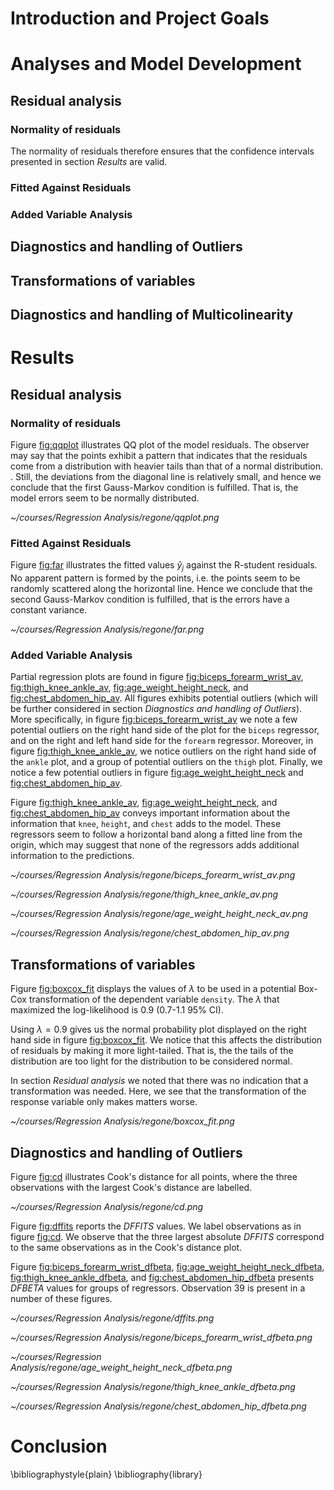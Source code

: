 #+OPTIONS: toc:nil
#+LATEX_HEADER: \usepackage[margin=1.25in]{geometry} \usepackage{booktabs} \usepackage{graphicx} \usepackage{adjustbox} \usepackage{amsmath} \hypersetup{colorlinks=true,linkcolor=blue} \usepackage{amsthm} \newtheorem{definition}{Definition} \usepackage{bookmark}
\begin{titlepage}
\centering
\includegraphics[width=0.15\textwidth]{example-image-1x1}\par\vspace{1cm}
{\scshape\LARGE Kungliga Tekniska Högskolan \par}
\vspace{1cm}
{\scshape\Large SF2930 Regression Analysis \par}
\vspace{1.5cm}
{\huge\bfseries Report I \\  \par}
\vspace{2cm}
{\Large\itshape Isac Karlsson\\ Ludvig Wärnberg Gerdin}
\vfill
Examiner \par
\textsc{Tatjana Pavlenko}

\vfill

{\large \today\par}
\end{titlepage}
# Page break
\newpage
\tableofcontents
\newpage

* Introduction and Project Goals
* Analyses and Model Development
** Residual analysis
*** Normality of residuals

    The normality of residuals therefore ensures that the confidence intervals presented in section [[Results]]
    are valid.
    
*** Fitted Against Residuals 
*** Added Variable Analysis
** Diagnostics and handling of Outliers
** Transformations of variables
** Diagnostics and handling of Multicolinearity
* Results
** Residual analysis
*** Normality of residuals
    
    Figure [[fig:qqplot]] illustrates QQ plot of the model residuals. The observer may say that the 
    points exhibit a pattern that indicates that the residuals come from a distribution with heavier tails
    than that of a normal distribution. 
    \cite{Montgomery2012}. Still, the deviations from the diagonal line is relatively small, and hence
    we conclude that the first Gauss-Markov condition is fulfilled. That is, the model errors seem to be 
    normally distributed.

    #+NAME: fig:qqplot
    #+CAPTION: Normality plot of residuals.
    #+ATTR_LATEX: :width 8cm
    [[~/courses/Regression Analysis/regone/qqplot.png]]

*** Fitted Against Residuals
    
    Figure [[fig:far]] illustrates the fitted values $\hat y_j$ against the R-student residuals. No apparent 
    pattern is formed by the points, i.e. the points seem to be randomly scattered along the horizontal line.
    Hence we conclude that the second Gauss-Markov condition is fulfilled, that is the errors have a constant 
    variance.

    #+NAME: fig:far
    #+CAPTION: Fitted values against R-student residuals.
    #+ATTR_LATEX: :width 8cm
    [[~/courses/Regression Analysis/regone/far.png]]
   
*** Added Variable Analysis
   
   Partial regression plots are found in figure [[fig:biceps_forearm_wrist_av]], [[fig:thigh_knee_ankle_av]],
   [[fig:age_weight_height_neck]], and [[fig:chest_abdomen_hip_av]]. All figures exhibits potential outliers 
   (which will be further considered in section [[Diagnostics and handling of Outliers]]).
   More specifically, in figure [[fig:biceps_forearm_wrist_av]] we note a 
   few potential outliers on the right hand side of the plot for the \texttt{biceps} regressor, and on the
   right and left hand side for the \texttt{forearm} regressor. Moreover, in figure [[fig:thigh_knee_ankle_av]], we 
   notice outliers on the right hand side of the \texttt{ankle} plot, and a group of potential outliers on the
   \texttt{thigh} plot. Finally, we notice a few potential outliers in figure [[fig:age_weight_height_neck]] and 
   [[fig:chest_abdomen_hip_av]].
  
   Figure [[fig:thigh_knee_ankle_av]], [[fig:age_weight_height_neck]], and [[fig:chest_abdomen_hip_av]] 
   conveys important information about the information that \texttt{knee}, \texttt{height}, and
   \texttt{chest} adds to the model. These regressors seem to follow a horizontal band along a fitted 
   line from the origin, which may suggest that none of the regressors adds additional information 
   to the predictions.

   #+NAME: fig:biceps_forearm_wrist_av
   #+CAPTION: Partial regression plots of regressors \texttt{biceps}, \texttt{forearm}, and \texttt{wrist}.
   #+ATTR_LATEX: :width 8cm
   [[~/courses/Regression Analysis/regone/biceps_forearm_wrist_av.png]]   

   #+NAME: fig:thigh_knee_ankle_av
   #+CAPTION: Partial regression plots of regressors \texttt{thigh}, \texttt{knee}, and \texttt{ankle}.
   #+ATTR_LATEX: :width 8cm
   [[~/courses/Regression Analysis/regone/thigh_knee_ankle_av.png]]

   #+NAME: fig:age_weight_height_neck
   #+CAPTION: Partial regression plots of regressors \texttt{age}, \texttt{weight}, \texttt{height}, and \texttt{neck}.
   #+ATTR_LATEX: :width 8cm
   [[~/courses/Regression Analysis/regone/age_weight_height_neck_av.png]]

   #+NAME: fig:chest_abdomen_hip_av
   #+CAPTION: Partial regression plots of regressors \texttt{chest}, \texttt{abdomen}, and \texttt{hip}.
   #+ATTR_LATEX: :width 8cm
   [[~/courses/Regression Analysis/regone/chest_abdomen_hip_av.png]]
** Transformations of variables
   
   Figure [[fig:boxcox_fit]] displays the values of $\lambda$ to be used in a potential Box-Cox transformation of 
   the dependent variable \texttt{density}. The $\lambda$ that maximized the log-likelihood is 0.9 (0.7-1.1 95% CI). 

   Using $\lambda = 0.9$ gives us the normal probability plot displayed on the right hand side in figure [[fig:boxcox_fit]].
   We notice that this affects the distribution of residuals by making it more light-tailed. That is, the 
   the tails of the distribution are too light for the distribution to be considered normal.

   In section [[Residual analysis]] we noted that there was no indication that a transformation was needed. 
   Here, we see that the transformation of the response variable only makes matters worse.

   #+NAME: fig:boxcox_fit
   #+CAPTION: Values for lambda against the log-likelihood of \texttt{density} for Box-Cox transformations.
   #+ATTR_LATEX: :width 8cm :placement [h]
   [[~/courses/Regression Analysis/regone/boxcox_fit.png]]

** Diagnostics and handling of Outliers
   
   Figure [[fig:cd]] illustrates Cook's distance for all points, where the three observations with the largest 
   Cook's distance are labelled. 

   #+NAME: fig:cd
   #+CAPTION: Plot of Cook's distance for all observations.
   #+ATTR_LATEX: :width 8cm :placement [h]
   [[~/courses/Regression Analysis/regone/cd.png]]

   Figure [[fig:dffits]] reports the $DFFITS$ values. We label observations as in figure [[fig:cd]]. We observe 
   that the three largest absolute $DFFITS$ correspond to the same observations as in the Cook's distance plot.

   Figure [[fig:biceps_forearm_wrist_dfbeta]], [[fig:age_weight_height_neck_dfbeta]], [[fig:thigh_knee_ankle_dfbeta]], and
   [[fig:chest_abdomen_hip_dfbeta]] presents $DFBETA$ values for groups of regressors. Observation 39
   is present in a number of these figures.
   #+NAME: fig:dffits
   #+CAPTION: $DFFITS$ for all observations.
   #+ATTR_LATEX: :width 8cm :placement [h]
   [[~/courses/Regression Analysis/regone/dffits.png]]

   #+NAME: fig:biceps_forearm_wrist_dfbeta
   #+CAPTION: $DFBETA$ for regressors \texttt{biceps}, \texttt{forearm}, and \texttt{wrist}.
   #+ATTR_LATEX: :width 8cm :placement [h]
   [[~/courses/Regression Analysis/regone/biceps_forearm_wrist_dfbeta.png]]

   #+NAME: fig:age_weight_height_neck_dfbeta
   #+CAPTION: $DFBETA$ for regressors \texttt{age}, \texttt{weight}, \texttt{height} and \texttt{neck}.
   #+ATTR_LATEX: :width 8cm :placement [h]
   [[~/courses/Regression Analysis/regone/age_weight_height_neck_dfbeta.png]]

   #+NAME: fig:thigh_knee_ankle_dfbeta
   #+CAPTION: $DFBETA$ for regressors \texttt{thigh}, \texttt{knee}, and \texttt{ankle}.
   #+ATTR_LATEX: :width 8cm :placement [h]
   [[~/courses/Regression Analysis/regone/thigh_knee_ankle_dfbeta.png]]

   #+NAME: fig:chest_abdomen_hip_dfbeta
   #+CAPTION: $DFBETA$ for regressors \texttt{chest}, \texttt{abdomen}, and \texttt{hip}.
   #+ATTR_LATEX: :width 8cm :placement [h]
   [[~/courses/Regression Analysis/regone/chest_abdomen_hip_dfbeta.png]]

* Conclusion
\bibliographystyle{plain}
\bibliography{library}
